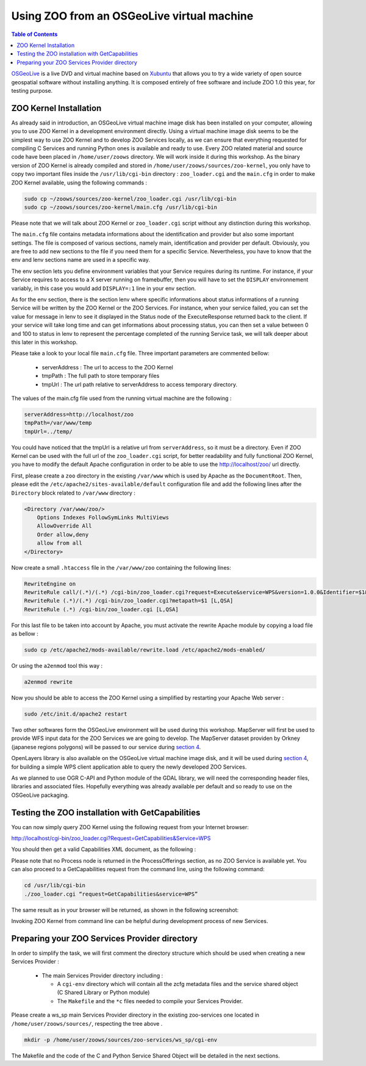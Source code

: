.. _using_zoo_from_osgeolivevm:

Using ZOO from an OSGeoLive virtual machine
###########################################

.. contents:: Table of Contents
    :depth: 5
    :backlinks: top

`OSGeoLive <http://live.osgeo.org/>`__ is a live DVD and virtual machine based on  `Xubuntu <http://www.xubuntu.org/>`__ that allows you to try a wide variety of open source geospatial software without installing anything. It is composed entirely of free software and include ZOO 1.0 this year, for testing purpose. 

ZOO Kernel Installation
***********************

As already said in introduction, an OSGeoLive virtual machine image disk has 
been installed on your computer, allowing you to use ZOO Kernel in a development 
environment directly. Using a virtual machine image disk seems to be the simplest 
way to use ZOO Kernel and to develop ZOO Services locally, as we can ensure that 
everything requested for compiling C Services and running Python ones is available 
and ready to use. Every ZOO related material and source code have been placed in 
``/home/user/zoows`` directory. We will work inside it during this workshop. As 
the binary version of ZOO Kernel is already compiled and stored in ``/home/user/zoows/sources/zoo-kernel``, 
you only have to copy two important files inside the ``/usr/lib/cgi-bin`` 
directory : ``zoo_loader.cgi`` and the ``main.cfg`` in order to make ZOO Kernel 
available, using the following commands : 

.. code-block:: guess

    sudo cp ~/zoows/sources/zoo-kernel/zoo_loader.cgi /usr/lib/cgi-bin
    sudo cp ~/zoows/sources/zoo-kernel/main.cfg /usr/lib/cgi-bin


Please note that we will talk about ZOO Kernel or ``zoo_loader.cgi`` script without 
any distinction during this workshop.

The ``main.cfg`` file contains metadata informations about the identification and 
provider but also some important settings. The file is composed of various sections, 
namely main, identification and provider per default. Obviously, you are free to add 
new sections to the file if you need them for a specific Service. Nevertheless, you 
have to know that the env and lenv sections name are used in a specific way.

The env section lets you define environment variables that your Service requires 
during its runtime. For instance, if your Service requires to access to a X server 
running on framebuffer, then you will have to set the ``DISPLAY`` environnement 
variably, in this case you would add ``DISPLAY=:1`` line in your env section.

As for the env section, there is the section lenv where specific informations about 
status informations of a running Service will be written by the ZOO Kernel or the 
ZOO Services. For instance, when your service failed, you can set the value for 
message in lenv to see it displayed in the Status node of the ExecuteResponse 
returned back to the client. If your service will take long time and can get 
informations about processing status, you can then set a value between 0 and 100 
to status in lenv to represent the percentage completed of the running Service task, 
we will talk deeper about this later in this workshop.

Please take a look to your local file ``main.cfg`` file. Three important parameters are commented bellow:

  - serverAddress : The url to access to the ZOO Kernel
  - tmpPath : The full path to store temporary files
  - tmpUrl : The url path relative to serverAddress to access temporary directory. 

The values of the main.cfg file used from the running virtual machine are the following : 

.. code-block:: guess

    serverAddress=http://localhost/zoo
    tmpPath=/var/www/temp
    tmpUrl=../temp/

You could have noticed that the tmpUrl is a relative url from ``serverAddress``, 
so it must be a directory. Even if ZOO Kernel can be used with the full url of 
the ``zoo_loader.cgi`` script, for better readability and fully functional ZOO Kernel, 
you have to modify the default Apache configuration in order to be able to use the  
http://localhost/zoo/ url directly. 

First, please create a ``zoo`` directory in the existing ``/var/www`` which is 
used by Apache as the ``DocumentRoot``. Then, please edit the ``/etc/apache2/sites-available/default`` 
configuration file and add the following lines after the ``Directory`` block related to ``/var/www`` directory : 

.. code-block:: none

    <Directory /var/www/zoo/>
        Options Indexes FollowSymLinks MultiViews
        AllowOverride All
        Order allow,deny
        allow from all
    </Directory>

Now create a small ``.htaccess`` file in the ``/var/www/zoo`` containing the following lines: 

.. code-block:: guess

    RewriteEngine on
    RewriteRule call/(.*)/(.*) /cgi-bin/zoo_loader.cgi?request=Execute&service=WPS&version=1.0.0&Identifier=$1&DataInputs=sid=$2&RawDataOutput=Result [L,QSA]
    RewriteRule (.*)/(.*) /cgi-bin/zoo_loader.cgi?metapath=$1 [L,QSA]
    RewriteRule (.*) /cgi-bin/zoo_loader.cgi [L,QSA]

For this last file to be taken into account by Apache, you must activate the 
rewrite Apache module by copying a load file as bellow : 

.. code-block:: guess

    sudo cp /etc/apache2/mods-available/rewrite.load /etc/apache2/mods-enabled/

Or using the ``a2enmod`` tool this way : 

.. code-block:: guess

    a2enmod rewrite

Now you should be able to access the ZOO Kernel using a simplified by restarting your Apache Web server : 

.. code-block:: guess

    sudo /etc/init.d/apache2 restart


Two other softwares form the OSGeoLive environment will be used during this workshop. 
MapServer will first be used to provide WFS input data for the ZOO Services we are 
going to develop. The MapServer dataset providen by Orkney (japanese regions polygons) 
will be passed to our service during `section 4 <http://zoo-project.org/trac/wiki/ZooWorkshop/FOSS4GJapan/CreatingOGRBasedWebServices#CallingthesinglegeometryservicesfromJavaScript>`__.

OpenLayers library is also available on the OSGeoLive virtual machine image disk, 
and it will be used during `section 4 <http://zoo-project.org/trac/wiki/ZooWorkshop/FOSS4GJapan/CreatingOGRBasedWebServices#CallingthesinglegeometryservicesfromJavaScript>`__, for building a simple WPS client application able to query the newly developed ZOO Services.

As we planned to use OGR C-API and Python module of the GDAL library, we will need 
the corresponding header files, libraries and associated files. Hopefully everything 
was already available per default and so ready to use on the OSGeoLive packaging. 

Testing the ZOO installation with GetCapabilities
*************************************************


You can now simply query ZOO Kernel using the following request from your Internet browser: 

http://localhost/cgi-bin/zoo_loader.cgi?Request=GetCapabilities&Service=WPS

You should then get a valid Capabilities XML document, as the following : 

.. image:: ./images/Practical-introduction-to-ZOO-2.png
   :width: 458px
   :height: 159px
   :align: center

Please note that no Process node is returned in the ProcessOfferings section, as no 
ZOO Service is available yet. You can also proceed to a GetCapabilities request from 
the command line, using the following command: 

.. code-block:: none

    cd /usr/lib/cgi-bin
    ./zoo_loader.cgi “request=GetCapabilities&service=WPS”

The same result as in your browser will be returned, as shown in the following screenshot: 

.. image:: ./images/Practical-introduction-to-ZOO-3.png
   :width: 395px
   :height: 251px
   :align: center

Invoking ZOO Kernel from command line can be helpful during development process of new Services. 

Preparing your ZOO Services Provider directory
**********************************************

In order to simplify the task, we will first comment the directory structure which 
should be used when creating a new Services Provider : 

  - The main Services Provider directory including : 

    - A ``cgi-env`` directory which will contain all the zcfg metadata files and the service shared object (C Shared Library or Python module) 
    - The ``Makefile`` and the ``*c`` files needed to compile your Services Provider. 

Please create a ws_sp main Services Provider directory in the existing zoo-services one located in ``/home/user/zoows/sources/``, respecting the tree above . 

.. code-block:: guess

    mkdir -p /home/user/zoows/sources/zoo-services/ws_sp/cgi-env

The Makefile and the code of the C and Python Service Shared Object will be detailed in the next sections. 

